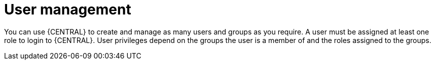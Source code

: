 [id='managing-business-central-user-management-con']
= User management

You can use {CENTRAL} to create and manage as many users and groups as you require. A user must be assigned at least one role to login to {CENTRAL}. User privileges depend on the groups the user is a member of and the roles assigned to the groups.
